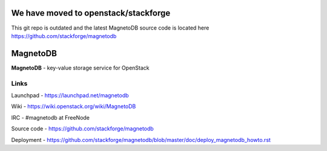 We have moved to openstack/stackforge
=========
This git repo is outdated and the latest MagnetoDB source code is located here https://github.com/stackforge/magnetodb

MagnetoDB
=========

**MagnetoDB** - key-value storage service for OpenStack


Links
------------------

Launchpad - https://launchpad.net/magnetodb

Wiki - https://wiki.openstack.org/wiki/MagnetoDB

IRC - #magnetodb at FreeNode

Source code - https://github.com/stackforge/magnetodb

Deployment - https://github.com/stackforge/magnetodb/blob/master/doc/deploy_magnetodb_howto.rst
                                                                                              
